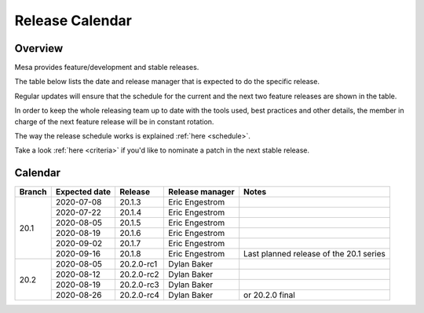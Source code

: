 Release Calendar
================

Overview
--------

Mesa provides feature/development and stable releases.

The table below lists the date and release manager that is expected to
do the specific release.

Regular updates will ensure that the schedule for the current and the
next two feature releases are shown in the table.

In order to keep the whole releasing team up to date with the tools
used, best practices and other details, the member in charge of the next
feature release will be in constant rotation.

The way the release schedule works is explained
:ref:`here <schedule>`.

Take a look :ref:`here <criteria>` if you'd like to
nominate a patch in the next stable release.

.. _calendar:

Calendar
--------

+--------+---------------+------------+-----------------+-----------------------------------------+
| Branch | Expected date | Release    | Release manager | Notes                                   |
+========+===============+============+=================+=========================================+
| 20.1   | 2020-07-08    | 20.1.3     | Eric Engestrom  |                                         |
|        +---------------+------------+-----------------+-----------------------------------------+
|        | 2020-07-22    | 20.1.4     | Eric Engestrom  |                                         |
|        +---------------+------------+-----------------+-----------------------------------------+
|        | 2020-08-05    | 20.1.5     | Eric Engestrom  |                                         |
|        +---------------+------------+-----------------+-----------------------------------------+
|        | 2020-08-19    | 20.1.6     | Eric Engestrom  |                                         |
|        +---------------+------------+-----------------+-----------------------------------------+
|        | 2020-09-02    | 20.1.7     | Eric Engestrom  |                                         |
|        +---------------+------------+-----------------+-----------------------------------------+
|        | 2020-09-16    | 20.1.8     | Eric Engestrom  | Last planned release of the 20.1 series |
+--------+---------------+------------+-----------------+-----------------------------------------+
| 20.2   | 2020-08-05    | 20.2.0-rc1 | Dylan Baker     |                                         |
|        +---------------+------------+-----------------+-----------------------------------------+
|        | 2020-08-12    | 20.2.0-rc2 | Dylan Baker     |                                         |
|        +---------------+------------+-----------------+-----------------------------------------+
|        | 2020-08-19    | 20.2.0-rc3 | Dylan Baker     |                                         |
|        +---------------+------------+-----------------+-----------------------------------------+
|        | 2020-08-26    | 20.2.0-rc4 | Dylan Baker     | or 20.2.0 final                         |
+--------+---------------+------------+-----------------+-----------------------------------------+
